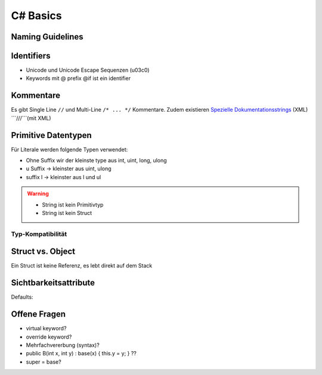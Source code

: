 C# Basics
=========

Naming Guidelines
-----------------

.. image:: images/naming_conventions.png

Identifiers
------------

* Unicode und Unicode Escape Sequenzen (\u03c0)
* Keywords mit @ prefix @if ist ein identifier

Kommentare
-----------
Es gibt Single Line ``//`` und Multi-Line ``/* ... */`` Kommentare.
Zudem existieren `Spezielle Dokumentationsstrings <http://www.codeproject.com/Articles/3009/C-Documenting-and-Commenting>`_ (XML) ```///```(mit XML)


Primitive Datentypen
--------------------

.. image:: images/primitives.png

Für Literale werden folgende Typen verwendet:

* Ohne Suffix wir der kleinste type aus int, uint, long, ulong
* u Suffix -> kleinster aus uint, ulong
* suffix l -> kleinster aus l und ul

.. warning::

    * String ist kein Primitivtyp
    * String ist kein Struct

Typ-Kompatibilität
..................

.. image:: images/type-compatibility.png

Struct vs. Object
------------------
Ein Struct ist keine Referenz, es lebt direkt auf dem Stack

Sichtbarkeitsattribute
----------------------

.. image:: images/visibility.png

Defaults:

.. image:: images/default-visibility.png


Offene Fragen
---------------

* virtual keyword?
* override keyword?
* Mehrfachvererbung (syntax)?
* public B(int x, int y) : base(x) { this.y = y; } ??
* super = base?
